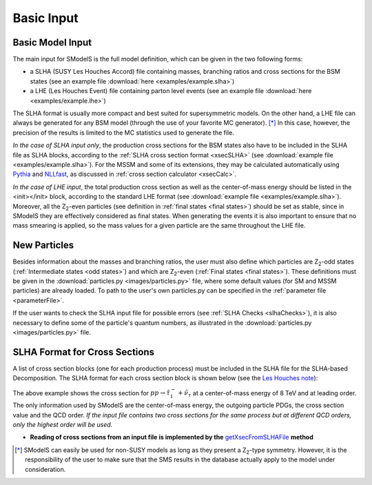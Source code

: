 .. index:: Basic Input

.. _basicInput:

Basic Input
===========

Basic Model Input
-----------------
The main input for SModelS is the full model definition, which can be
given in the two following forms:

* a SLHA (SUSY Les Houches Accord) file containing masses, branching ratios and cross sections for the BSM states
  (see an example file :download:`here <examples/example.slha>`)
* a LHE (Les Houches Event) file containing parton level events
  (see an example file :download:`here <examples/example.lhe>`)

The SLHA format is usually more compact and best suited for supersymmetric models. On the other hand, a LHE file can always
be generated for any BSM model (through the use of your favorite MC generator). [*]_ In this case, however,
the precision of the results is limited to the MC statistics used to generate the file.

*In the case of SLHA input only*, the production cross sections for the BSM states also have to be included
in the SLHA file as SLHA blocks, according to the :ref:`SLHA cross section format <xsecSLHA>` 
(see :download:`example file <examples/example.slha>`).
For the MSSM and some of its extensions, they may
be calculated automatically using `Pythia <http://home.thep.lu.se/~torbjorn/Pythia.html>`_ 
and `NLLfast <http://pauli.uni-muenster.de/~akule_01/nllwiki/index.php/NLL-fast>`_, 
as discussed in :ref:`cross section calculator <xsecCalc>`.

*In the case of LHE input*, the total production cross section as well as 
the center-of-mass energy should be listed in the <init></init> block, according to the standard LHE format
(see :download:`example file <examples/example.slha>`).
Moreover, all the Z\ :sub:`2`-even particles (see definition in :ref:`final states <final states>`) should be set as stable, since
in SModelS they are effectively considered as final states.
When generating the events it is also important to ensure that no mass smearing is applied, so the mass
values for a given particle are the same throughout the LHE file.

.. _newParticles:

New Particles
-------------

Besides information about the masses and branching ratios, the user must also define
which particles are Z\ :sub:`2`-odd states (:ref:`Intermediate states <odd states>`) 
and which are Z\ :sub:`2`-even (:ref:`Final states <final states>`).
These definitions must be given in the :download:`particles.py <images/particles.py>` file,
where some default values (for SM and MSSM particles) are already loaded.
To path to the user's own particles.py can be specified in the :ref:`parameter file <parameterFile>`.


If the user wants to check the SLHA input file for possible errors (see :ref:`SLHA Checks <slhaChecks>`), 
it is also necessary to define some of the particle's quantum numbers, as illustrated in
the :download:`particles.py <images/particles.py>` file.

.. _xsecSLHA:


SLHA Format for Cross Sections
------------------------------

A list of cross section blocks (one for each production process)
must be included in the SLHA file for the SLHA-based Decomposition. 
The SLHA format for each cross section block is shown below
(see the `Les Houches note <http://phystev.cnrs.fr/wiki/2013:groups:tools:slha>`_):

.. _xsecblock:

.. image:: images/xsecBlock.png
   :width: 100% 

The above example shows the cross section for :math:`pp \rightarrow \tilde{\tau}_1^- + \tilde{\nu}_{\tau}`
at a center-of-mass energy of 8 TeV and at leading order.
The only information used by SModelS are the center-of-mass energy, the outgoing particle PDGs, the cross section value
and the QCD order. *If the input file contains two cross sections for the same process  but at different QCD orders, only 
the highest order will be used.*

* **Reading of cross sections from an input file is
  implemented by the** `getXsecFromSLHAFile <../../../documentation/build/html/theory.html#theory.crossSection.getXsecFromSLHAFile>`_ **method** 

  
.. [*] SModelS can easily be used for non-SUSY models as long as they present a  Z\ :sub:`2`-type symmetry.
   However, it is the responsibility of the user to make sure that the SMS results
   in the database actually apply to the model under consideration.
